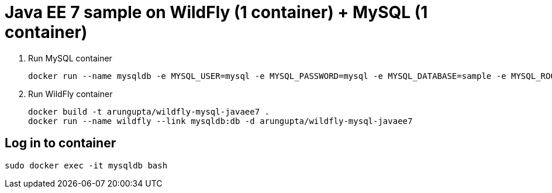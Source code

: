 = Java EE 7 sample on WildFly (1 container) + MySQL (1 container)

. Run MySQL container
+
[source, text]
----
docker run --name mysqldb -e MYSQL_USER=mysql -e MYSQL_PASSWORD=mysql -e MYSQL_DATABASE=sample -e MYSQL_ROOT_PASSWORD=supersecret -d mysql
----
+
. Run WildFly container
+
[source, text]
----
docker build -t arungupta/wildfly-mysql-javaee7 .
docker run --name wildfly --link mysqldb:db -d arungupta/wildfly-mysql-javaee7
----

== Log in to container

`sudo docker exec -it mysqldb bash`

